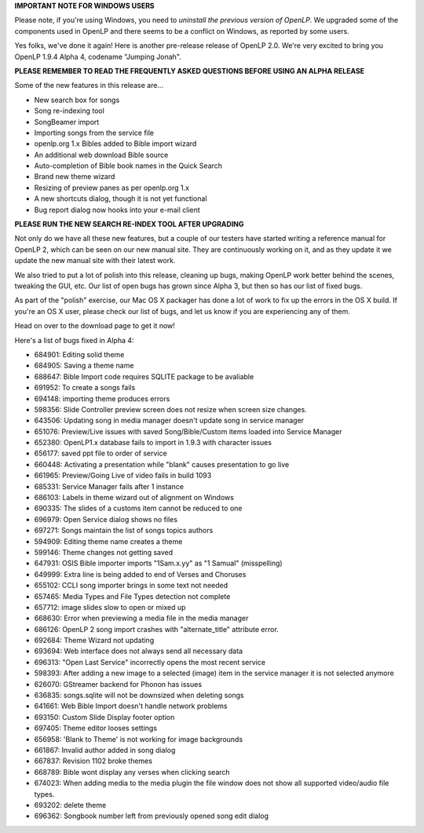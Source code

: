 .. title: News Flash: Jumping Jonah Out The Fish's Mouth
.. slug: 2011/01/08/news-flash-jumping-jonah-out-the-fishs-mouth
.. date: 2011-01-08 18:01:22 UTC
.. tags: 
.. description: 

**IMPORTANT NOTE FOR WINDOWS USERS**

Please note, if you're using Windows, you need to *uninstall the previous version of
OpenLP*. We upgraded some of the components used in OpenLP and there
seems to be a conflict on Windows, as reported by some users.

Yes folks, we've done it again! Here is another pre-release
release of OpenLP 2.0. We're very excited to bring you OpenLP 1.9.4
Alpha 4, codename "Jumping Jonah".

**PLEASE REMEMBER TO READ THE FREQUENTLY ASKED QUESTIONS BEFORE USING AN
ALPHA RELEASE**

Some of the new features in this release are...

-  New search box for songs
-  Song re-indexing tool
-  SongBeamer import
-  Importing songs from the service file
-  openlp.org 1.x Bibles added to Bible import wizard
-  An additional web download Bible source
-  Auto-completion of Bible book names in the Quick Search
-  Brand new theme wizard
-  Resizing of preview panes as per openlp.org 1.x
-  A new shortcuts dialog, though it is not yet functional
-  Bug report dialog now hooks into your e-mail client

**PLEASE RUN THE NEW SEARCH RE-INDEX TOOL AFTER UPGRADING**

Not only do we have all these new features, but a couple of our testers
have started writing a reference manual for OpenLP 2, which can be seen
on our new manual site. They are continuously working on it, and as they
update it we update the new manual site with their latest work.

We also tried to put a lot of polish into this release, cleaning up
bugs, making OpenLP work better behind the scenes, tweaking the GUI,
etc. Our list of open bugs has grown since Alpha 3, but then so has our
list of fixed bugs.

As part of the "polish" exercise, our Mac OS X packager has done a lot
of work to fix up the errors in the OS X build. If you're an OS X user,
please check our list of bugs, and let us know if you are experiencing
any of them.

Head on over to the download page to get it now!

Here's a list of bugs fixed in Alpha 4:

* 684901: Editing solid theme
* 684905: Saving a theme name
* 688647: Bible Import code requires SQLITE package to be avaliable
* 691952: To create a songs fails
* 694148: importing theme produces errors
* 598356: Slide Controller preview screen does not resize when screen size changes.
* 643506: Updating song in media manager doesn't update song in service manager
* 651076: Preview/Live issues with saved Song/Bible/Custom items loaded into Service Manager
* 652380: OpenLP1.x database fails to import in 1.9.3 with character issues
* 656177: saved ppt file to order of service
* 660448: Activating a presentation while "blank" causes presentation to go live
* 661965: Preview/Going Live of video fails in build 1093
* 685331: Service Manager fails after 1 instance
* 686103: Labels in theme wizard out of alignment on Windows
* 690335: The slides of a customs item cannot be reduced to one
* 696979: Open Service dialog shows no files
* 697271: Songs maintain the list of songs topics authors
* 594909: Editing theme name creates a theme
* 599146: Theme changes not getting saved
* 647931: OSIS Bible importer imports "1Sam.x.yy" as "1 Samual" (misspelling)
* 649999: Extra line is being added to end of Verses and Choruses
* 655102: CCLI song importer brings in some text not needed
* 657465: Media Types and File Types detection not complete
* 657712: image slides slow to open or mixed up
* 668630: Error when previewing a media file in the media manager
* 686126: OpenLP 2 song import crashes with "alternate\_title" attribute error.
* 692684: Theme Wizard not updating
* 693694: Web interface does not always send all necessary data
* 696313: "Open Last Service" incorrectly opens the most recent service
* 598393: After adding a new image to a selected (image) item in the service manager it is not selected anymore
* 626070: GStreamer backend for Phonon has issues
* 636835: songs.sqlite will not be downsized when deleting songs
* 641661: Web Bible Import doesn't handle network problems
* 693150: Custom Slide Display footer option
* 697405: Theme editor looses settings
* 656958: 'Blank to Theme' is not working for image backgrounds
* 661867: Invalid author added in song dialog
* 667837: Revision 1102 broke themes
* 668789: Bible wont display any verses when clicking search
* 674023: When adding media to the media plugin the file window does not show all supported video/audio file types.
* 693202: delete theme
* 696362: Songbook number left from previously opened song edit dialog

